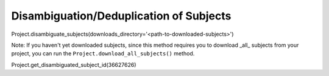 Disambiguation/Deduplication of Subjects
########################################

Project.disambiguate_subjects(downloads_directory='<path-to-downloaded-subjects>')

Note: If you haven't yet downloaded subjects, since this method requires you to download _all_ subjects from your project, you can run the ``Project.download_all_subjects()`` method.

Project.get_disambiguated_subject_id(36627626)